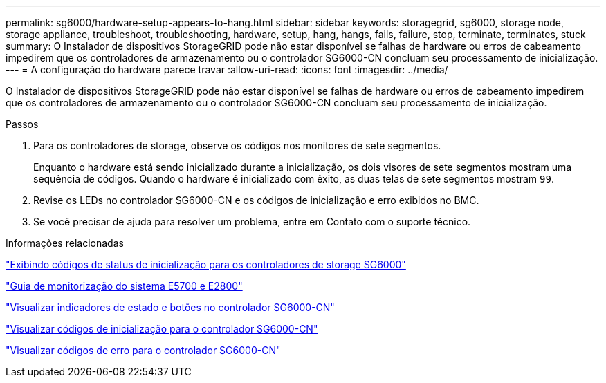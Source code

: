 ---
permalink: sg6000/hardware-setup-appears-to-hang.html 
sidebar: sidebar 
keywords: storagegrid, sg6000, storage node, storage appliance, troubleshoot, troubleshooting, hardware, setup, hang, hangs, fails, failure, stop, terminate, terminates, stuck 
summary: O Instalador de dispositivos StorageGRID pode não estar disponível se falhas de hardware ou erros de cabeamento impedirem que os controladores de armazenamento ou o controlador SG6000-CN concluam seu processamento de inicialização. 
---
= A configuração do hardware parece travar
:allow-uri-read: 
:icons: font
:imagesdir: ../media/


[role="lead"]
O Instalador de dispositivos StorageGRID pode não estar disponível se falhas de hardware ou erros de cabeamento impedirem que os controladores de armazenamento ou o controlador SG6000-CN concluam seu processamento de inicialização.

.Passos
. Para os controladores de storage, observe os códigos nos monitores de sete segmentos.
+
Enquanto o hardware está sendo inicializado durante a inicialização, os dois visores de sete segmentos mostram uma sequência de códigos. Quando o hardware é inicializado com êxito, as duas telas de sete segmentos mostram `99`.

. Revise os LEDs no controlador SG6000-CN e os códigos de inicialização e erro exibidos no BMC.
. Se você precisar de ajuda para resolver um problema, entre em Contato com o suporte técnico.


.Informações relacionadas
link:viewing-boot-up-status-codes-for-sg6000-storage-controllers.html["Exibindo códigos de status de inicialização para os controladores de storage SG6000"]

https://library.netapp.com/ecmdocs/ECMLP2588751/html/frameset.html["Guia de monitorização do sistema E5700 e E2800"^]

link:viewing-status-indicators-and-buttons-on-sg6000-cn-controller.html["Visualizar indicadores de estado e botões no controlador SG6000-CN"]

link:viewing-boot-up-codes-for-sg6000-cn-controller.html["Visualizar códigos de inicialização para o controlador SG6000-CN"]

link:viewing-error-codes-for-sg6000-cn-controller.html["Visualizar códigos de erro para o controlador SG6000-CN"]

